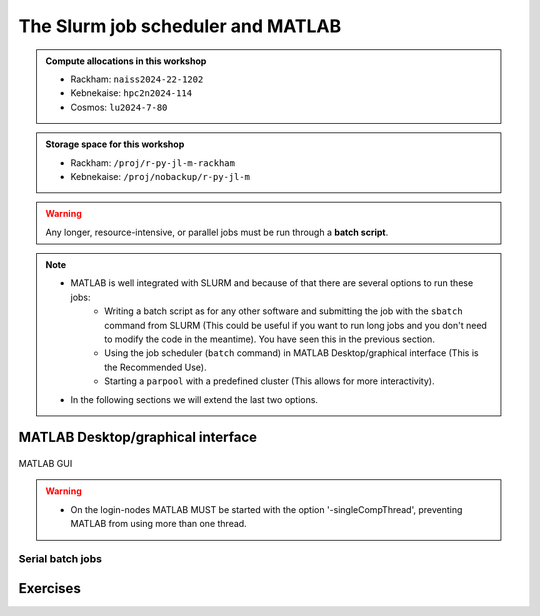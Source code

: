 The Slurm job scheduler and MATLAB
==================================

.. questions::

   - What is a batch job?
   - How to make a batch for MATLAB?
   
.. objectives:: 

   - Understand and use the Slurm scheduler
   - Start batch jobs from MATLAB Graphical User Interface
   - Try example

.. admonition:: Compute allocations in this workshop 

   - Rackham: ``naiss2024-22-1202``
   - Kebnekaise: ``hpc2n2024-114``
   - Cosmos: ``lu2024-7-80``
 
.. admonition:: Storage space for this workshop 

   - Rackham: ``/proj/r-py-jl-m-rackham``
   - Kebnekaise: ``/proj/nobackup/r-py-jl-m`` 

.. warning::

   Any longer, resource-intensive, or parallel jobs must be run through a **batch script**.


.. note:: 

   - MATLAB is well integrated with SLURM and because of that there are several options to run these jobs:
       - Writing a batch script as for any other software and submitting the job with the ``sbatch`` command from SLURM 
         (This could be useful if you want to run long jobs and you don't need to modify the code in the meantime).
         You have seen this in the previous section.
       - Using the job scheduler (``batch`` command) in MATLAB Desktop/graphical interface (This is the Recommended Use).
       - Starting a ``parpool`` with a predefined cluster (This allows for more interactivity).
   - In the following sections we will extend the last two options. 


MATLAB Desktop/graphical interface
----------------------------------


.. figure:: ../img/matlab-gui.png
   :width: 450
   :align: center

   MATLAB GUI


.. warning::

   - On the login-nodes MATLAB MUST be started with the option '-singleCompThread', preventing MATLAB from using more than one thread.
  


Serial batch jobs 
''''''''''''''''''''''''''''''''''''''''''''''''''



Exercises
---------

.. keypoints::

   - **FIX**
   - The SLURM scheduler handles allocations to the calculation nodes
   - Batch jobs runs without interaction with user
   - A batch script consists of a part with SLURM parameters describing the allocation and a second part describing the actual work within the job, for instance one or several Python scripts.
      
      - Remember to include possible input arguments to the Python script in the batch script.
    
